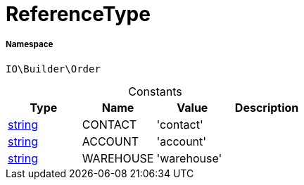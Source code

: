 :table-caption!:
:example-caption!:
:source-highlighter: prettify
:sectids!:
[[io__referencetype]]
= ReferenceType





===== Namespace

`IO\Builder\Order`




.Constants
|===
|Type |Name |Value |Description

|link:http://php.net/string[string^]
    |CONTACT
    |'contact'
    |
|link:http://php.net/string[string^]
    |ACCOUNT
    |'account'
    |
|link:http://php.net/string[string^]
    |WAREHOUSE
    |'warehouse'
    |
|===


